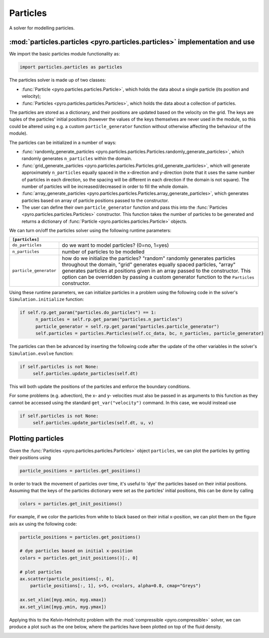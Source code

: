 Particles
=========

A solver for modelling particles.

:mod:`particles.particles <pyro.particles.particles>` implementation and use
----------------------------------------------------------------------------

We import the basic particles module functionality as:

.. code-block:: python

   import particles.particles as particles

The particles solver is made up of two classes:

* :func:`Particle <pyro.particles.particles.Particle>`, which holds
  the data about a single particle (its position and velocity);
* :func:`Particles <pyro.particles.particles.Particles>`, which holds the data
  about a collection of particles.

The particles are stored as a dictionary, and their positions are updated
based on the velocity on the grid. The keys are tuples of the particles'
initial positions (however the values of the keys themselves are never used
in the module, so this could be altered using e.g. a custom ``particle_generator``
function without otherwise affecting the behaviour of the module).

The particles can be initialized in a number of ways:

* :func:`randomly_generate_particles <pyro.particles.particles.Particles.randomly_generate_particles>`,
  which randomly generates ``n_particles`` within the domain.
* :func:`grid_generate_particles <pyro.particles.particles.Particles.grid_generate_particles>`,
  which will generate approximately ``n_particles`` equally spaced in the
  x-direction and y-direction (note that it uses the same number of particles in
  each direction, so the spacing will be different in each direction if the
  domain is not square). The number of particles will be increased/decreased
  in order to fill the whole domain.
* :func:`array_generate_particles <pyro.particles.particles.Particles.array_generate_particles>`,
  which generates particles based on array of particle positions passed to the
  constructor.
* The user can define their own ``particle_generator`` function and pass this into the
  :func:`Particles <pyro.particles.particles.Particles>` constructor. This function takes the number of particles to be
  generated and returns a dictionary of :func:`Particle <pyro.particles.particles.Particle>` objects.

We can turn on/off the particles solver using the following runtime parameters:

+--------------------------------------------------------------------------------+
|``[particles]``                                                                 |
+=======================+========================================================+
|``do_particles``       | do we want to model particles? (0=no, 1=yes)           |
+-----------------------+--------------------------------------------------------+
|``n_particles``        | number of particles to be modelled                     |
+-----------------------+--------------------------------------------------------+
|``particle_generator`` | how do we initialize the particles? "random"           |
|                       | randomly generates particles throughout the domain,    |
|                       | "grid" generates equally spaced particles, "array"     |
|                       | generates particles at positions given in an array     |
|                       | passed to the constructor. This option can be          |
|                       | overridden by passing a custom generator function to   |
|                       | the ``Particles`` constructor.                         |
+-----------------------+--------------------------------------------------------+

Using these runtime parameters, we can initialize particles in a problem using
the following code in the solver's ``Simulation.initialize`` function:

.. code-block:: python

   if self.rp.get_param("particles.do_particles") == 1:
         n_particles = self.rp.get_param("particles.n_particles")
         particle_generator = self.rp.get_param("particles.particle_generator")
         self.particles = particles.Particles(self.cc_data, bc, n_particles, particle_generator)

The particles can then be advanced by inserting the following code after the
update of the other variables in the solver's ``Simulation.evolve`` function:

.. code-block:: python

   if self.particles is not None:
        self.particles.update_particles(self.dt)

This will both update the positions of the particles and enforce the boundary
conditions.

For some problems (e.g. advection), the x- and y- velocities must also be passed
in as arguments to this function as they cannot be accessed using the standard
``get_var("velocity")`` command. In this case, we would instead use

.. code-block:: python

   if self.particles is not None:
        self.particles.update_particles(self.dt, u, v)



Plotting particles
------------------

Given the :func:`Particles <pyro.particles.particles.Particles>` object ``particles``, we can plot the particles by getting
their positions using

.. code-block:: python

   particle_positions = particles.get_positions()

In order to track the movement of particles over time, it's useful
to 'dye' the particles based on their initial positions. Assuming that the
keys of the particles dictionary were set as the particles' initial positions,
this can be done by calling

.. code-block:: python

   colors = particles.get_init_positions()

For example, if we color the particles from white to black based on their initial
x-position, we can plot them on the figure axis ``ax`` using the following code:

.. code-block:: python

      particle_positions = particles.get_positions()

      # dye particles based on initial x-position
      colors = particles.get_init_positions()[:, 0]

      # plot particles
      ax.scatter(particle_positions[:, 0],
          particle_positions[:, 1], s=5, c=colors, alpha=0.8, cmap="Greys")

      ax.set_xlim([myg.xmin, myg.xmax])
      ax.set_ylim([myg.ymin, myg.ymax])

Applying this to the Kelvin-Helmholtz problem with the :mod:`compressible <pyro.compressible>` solver,
we can produce a plot such as the one below, where the particles have been
plotted on top of the fluid density.

.. image:: particles_kh_compressible.png
   :align: center
